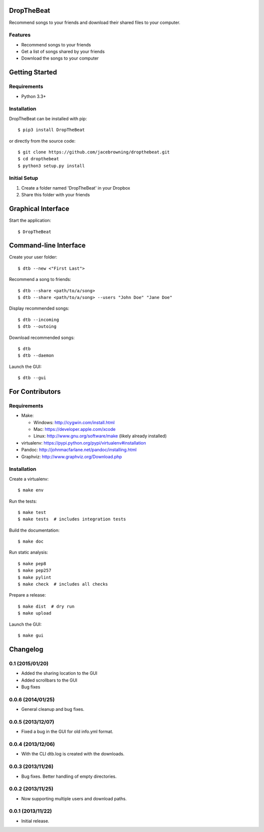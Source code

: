 DropTheBeat
===========

Recommend songs to your friends and download their shared files to your
computer.

| |Build Status|
| |Coverage Status|
| |Scrutinizer Code Quality|
| |PyPI Version|
| |PyPI Downloads|

Features
--------

-  Recommend songs to your friends
-  Get a list of songs shared by your friends
-  Download the songs to your computer

|screenshot|

Getting Started
===============

Requirements
------------

-  Python 3.3+

Installation
------------

DropTheBeat can be installed with pip:

::

    $ pip3 install DropTheBeat

or directly from the source code:

::

    $ git clone https://github.com/jacebrowning/dropthebeat.git
    $ cd dropthebeat
    $ python3 setup.py install

Initial Setup
-------------

#. Create a folder named 'DropTheBeat' in your Dropbox
#. Share this folder with your friends

Graphical Interface
===================

Start the application:

::

    $ DropTheBeat

Command-line Interface
======================

Create your user folder:

::

    $ dtb --new <"First Last">

Recommend a song to friends:

::

    $ dtb --share <path/to/a/song>
    $ dtb --share <path/to/a/song> --users "John Doe" "Jane Doe"

Display recommended songs:

::

    $ dtb --incoming
    $ dtb --outoing

Download recommended songs:

::

    $ dtb
    $ dtb --daemon

Launch the GUI:

::

    $ dtb --gui

For Contributors
================

Requirements
------------

-  Make:

   -  Windows: http://cygwin.com/install.html
   -  Mac: https://developer.apple.com/xcode
   -  Linux: http://www.gnu.org/software/make (likely already installed)

-  virtualenv: https://pypi.python.org/pypi/virtualenv#installation
-  Pandoc: http://johnmacfarlane.net/pandoc/installing.html
-  Graphviz: http://www.graphviz.org/Download.php

Installation
------------

Create a virtualenv:

::

    $ make env

Run the tests:

::

    $ make test
    $ make tests  # includes integration tests

Build the documentation:

::

    $ make doc

Run static analysis:

::

    $ make pep8
    $ make pep257
    $ make pylint
    $ make check  # includes all checks

Prepare a release:

::

    $ make dist  # dry run
    $ make upload

Launch the GUI:

::

    $ make gui

.. |Build Status| image:: http://img.shields.io/travis/jacebrowning/dropthebeat/master.svg
   :target: https://travis-ci.org/jacebrowning/dropthebeat
.. |Coverage Status| image:: http://img.shields.io/coveralls/jacebrowning/dropthebeat/master.svg
   :target: https://coveralls.io/r/jacebrowning/dropthebeat
.. |Scrutinizer Code Quality| image:: http://img.shields.io/scrutinizer/g/jacebrowning/dropthebeat.svg
   :target: https://scrutinizer-ci.com/g/jacebrowning/dropthebeat/?branch=master
.. |PyPI Version| image:: http://img.shields.io/pypi/v/DropTheBeat.svg
   :target: https://pypi.python.org/pypi/DropTheBeat
.. |PyPI Downloads| image:: http://img.shields.io/pypi/dm/DropTheBeat.svg
   :target: https://pypi.python.org/pypi/DropTheBeat
.. |screenshot| image:: docs/assets/screenshot.png

Changelog
=========

0.1 (2015/01/20)
----------------

- Added the sharing location to the GUI
- Added scrollbars to the GUI
- Bug fixes

0.0.6 (2014/01/25)
------------------

- General cleanup and bug fixes.

0.0.5 (2013/12/07)
------------------

- Fixed a bug in the GUI for old info.yml format.

0.0.4 (2013/12/06)
------------------

-  With the CLI dtb.log is created with the downloads.

0.0.3 (2013/11/26)
------------------

- Bug fixes. Better handling of empty directories.

0.0.2 (2013/11/25)
------------------

- Now supporting multiple users and download paths.

0.0.1 (2013/11/22)
------------------

- Initial release.


